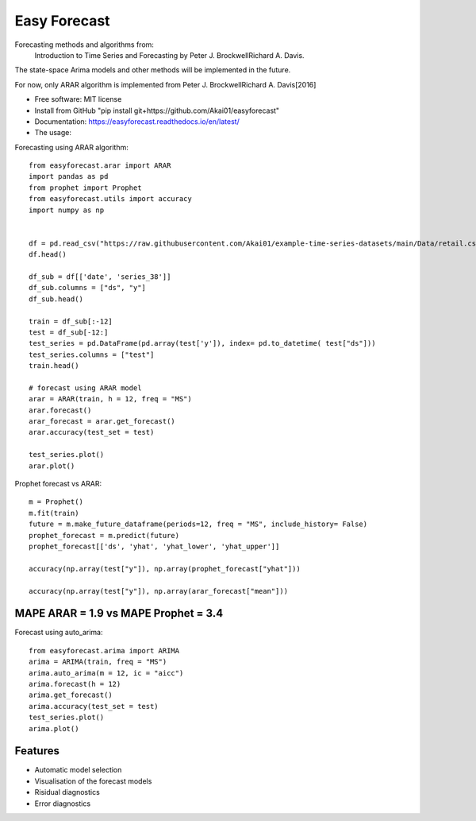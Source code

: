 =============
Easy Forecast
=============


.. image:: https://img.shields.io/pypi/v/easyforecast.svg
        :target: https://pypi.python.org/pypi/easyforecast

.. image:: https://img.shields.io/travis/akai01/easyforecast.svg
        :target: https://travis-ci.com/akai01/easyforecast

.. image:: https://readthedocs.org/projects/easyforecast/badge/?version=latest
        :target: https://easyforecast.readthedocs.io/en/latest/?badge=latest
        :alt: Documentation Status




Forecasting methods and algorithms from:
 Introduction to Time Series and Forecasting by Peter J. BrockwellRichard A. Davis.

The state-space Arima models and other methods will be implemented in the future.

For now, only ARAR algorithm is implemented from Peter J. BrockwellRichard A. Davis[2016]

* Free software: MIT license
* Install from GitHub "pip install git+https://github.com/Akai01/easyforecast"
* Documentation: https://easyforecast.readthedocs.io/en/latest/
* The usage:

Forecasting using ARAR algorithm::

    from easyforecast.arar import ARAR
    import pandas as pd
    from prophet import Prophet
    from easyforecast.utils import accuracy
    import numpy as np
    
    
    df = pd.read_csv("https://raw.githubusercontent.com/Akai01/example-time-series-datasets/main/Data/retail.csv", sep= ",")
    df.head()
    
    df_sub = df[['date', 'series_38']] 
    df_sub.columns = ["ds", "y"] 
    df_sub.head()
    
    train = df_sub[:-12]
    test = df_sub[-12:]
    test_series = pd.DataFrame(pd.array(test['y']), index= pd.to_datetime( test["ds"]))
    test_series.columns = ["test"]
    train.head()
    
    # forecast using ARAR model
    arar = ARAR(train, h = 12, freq = "MS")
    arar.forecast() 
    arar_forecast = arar.get_forecast()
    arar.accuracy(test_set = test)
    
    test_series.plot()
    arar.plot()

Prophet forecast vs ARAR::

    m = Prophet()
    m.fit(train)
    future = m.make_future_dataframe(periods=12, freq = "MS", include_history= False)
    prophet_forecast = m.predict(future)
    prophet_forecast[['ds', 'yhat', 'yhat_lower', 'yhat_upper']]
    
    accuracy(np.array(test["y"]), np.array(prophet_forecast["yhat"]))

    accuracy(np.array(test["y"]), np.array(arar_forecast["mean"]))

MAPE ARAR = 1.9 vs MAPE Prophet = 3.4
--------    
    
Forecast using auto_arima::

    
    from easyforecast.arima import ARIMA
    arima = ARIMA(train, freq = "MS") 
    arima.auto_arima(m = 12, ic = "aicc")
    arima.forecast(h = 12)
    arima.get_forecast()
    arima.accuracy(test_set = test)
    test_series.plot() 
    arima.plot()


Features
--------

* Automatic model selection
* Visualisation of the forecast models
* Risidual diagnostics
* Error diagnostics

